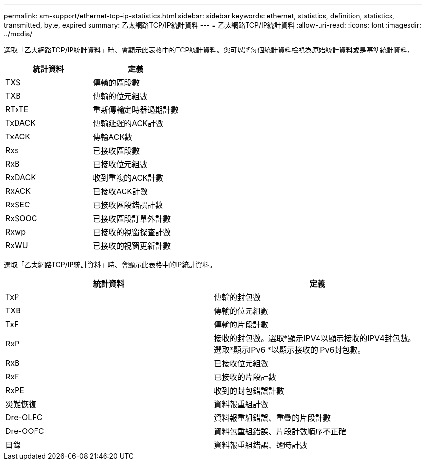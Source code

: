 ---
permalink: sm-support/ethernet-tcp-ip-statistics.html 
sidebar: sidebar 
keywords: ethernet, statistics, definition, statistics, transmitted, byte, expired 
summary: 乙太網路TCP/IP統計資料 
---
= 乙太網路TCP/IP統計資料
:allow-uri-read: 
:icons: font
:imagesdir: ../media/


選取「乙太網路TCP/IP統計資料」時、會顯示此表格中的TCP統計資料。您可以將每個統計資料檢視為原始統計資料或是基準統計資料。

[cols="2*"]
|===
| 統計資料 | 定義 


 a| 
TXS
 a| 
傳輸的區段數



 a| 
TXB
 a| 
傳輸的位元組數



 a| 
RTxTE
 a| 
重新傳輸定時器過期計數



 a| 
TxDACK
 a| 
傳輸延遲的ACK計數



 a| 
TxACK
 a| 
傳輸ACK數



 a| 
Rxs
 a| 
已接收區段數



 a| 
RxB
 a| 
已接收位元組數



 a| 
RxDACK
 a| 
收到重複的ACK計數



 a| 
RxACK
 a| 
已接收ACK計數



 a| 
RxSEC
 a| 
已接收區段錯誤計數



 a| 
RxSOOC
 a| 
已接收區段訂單外計數



 a| 
Rxwp
 a| 
已接收的視窗探查計數



 a| 
RxWU
 a| 
已接收的視窗更新計數

|===
選取「乙太網路TCP/IP統計資料」時、會顯示此表格中的IP統計資料。

[cols="2*"]
|===
| 統計資料 | 定義 


 a| 
TxP
 a| 
傳輸的封包數



 a| 
TXB
 a| 
傳輸的位元組數



 a| 
TxF
 a| 
傳輸的片段計數



 a| 
RxP
 a| 
接收的封包數。選取*顯示IPV4以顯示接收的IPV4封包數。選取*顯示IPv6 *以顯示接收的IPv6封包數。



 a| 
RxB
 a| 
已接收位元組數



 a| 
RxF
 a| 
已接收的片段計數



 a| 
RxPE
 a| 
收到的封包錯誤計數



 a| 
災難恢復
 a| 
資料報重組計數



 a| 
Dre-OLFC
 a| 
資料報重組錯誤、重疊的片段計數



 a| 
Dre-OOFC
 a| 
資料包重組錯誤、片段計數順序不正確



 a| 
目錄
 a| 
資料報重組錯誤、逾時計數

|===